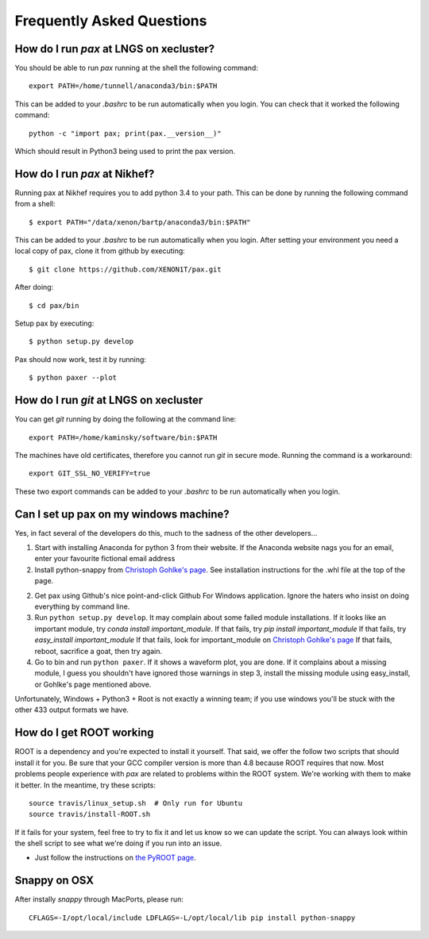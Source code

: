 ==========================
Frequently Asked Questions
==========================

----------------------------------------
How do I run `pax` at LNGS on xecluster?
----------------------------------------

You should be able to run `pax` running at the shell the following command::

  export PATH=/home/tunnell/anaconda3/bin:$PATH

This can be added to your `.bashrc` to be run automatically when you login.  You
can check that it worked the following command::

  python -c "import pax; print(pax.__version__)"

Which should result in Python3 being used to print the pax version.


----------------------------------------
How do I run `pax` at Nikhef?
----------------------------------------

Running pax at Nikhef requires you to add python 3.4 to your path.
This can be done by running the following command from a shell::

  $ export PATH="/data/xenon/bartp/anaconda3/bin:$PATH"

This can be added to your `.bashrc` to be run automatically when you login.
After setting your environment you need a local copy of pax, clone it
from github by executing::

  $ git clone https://github.com/XENON1T/pax.git
  
After doing::

  $ cd pax/bin

Setup pax by executing::

  $ python setup.py develop
  
Pax should now work, test it by running::

  $ python paxer --plot

---------------------------------------
How do I run `git` at LNGS on xecluster
---------------------------------------

You can get `git` running by doing the following at the command line::

  export PATH=/home/kaminsky/software/bin:$PATH

The machines have old certificates, therefore you cannot run `git` in secure
mode.  Running the command is a workaround::

  export GIT_SSL_NO_VERIFY=true

These two export commands can be added to your `.bashrc` to be run automatically
when you login.


---------------------------------------
Can I set up pax on my windows machine?
---------------------------------------

Yes, in fact several of the developers do this, much to the sadness of the other developers...

1. Start with installing Anaconda for python 3 from their website. If the Anaconda website nags you for an email,
   enter your favourite fictional email address
2. Install python-snappy from `Christoph Gohlke's page <http://www.lfd.uci.edu/~gohlke/pythonlibs/>`_.
   See installation instructions for the .whl file at the top of the page.
2. Get pax using Github's nice point-and-click Github For Windows application.
   Ignore the haters who insist on doing everything by command line.
3. Run ``python setup.py develop``.
   It may complain about some failed module installations.
   If it looks like an important module, try `conda install important_module`.
   If that fails, try `pip install important_module`
   If that fails, try `easy_install important_module`
   If that fails, look for important_module on `Christoph Gohlke's page <http://www.lfd.uci.edu/~gohlke/pythonlibs/>`_
   If that fails, reboot, sacrifice a goat, then try again.
4. Go to bin and run ``python paxer``. If it shows a waveform plot, you are done.
   If it complains about a missing module, I guess you shouldn't have ignored those warnings in step 3,
   install the missing module using easy_install, or Gohlke's page mentioned above.

Unfortunately, Windows + Python3 + Root is not exactly a winning team; if you use windows you'll be stuck
with the other 433 output formats we have.

-------------------------
How do I get ROOT working
-------------------------

ROOT is a dependency and you're expected to install it yourself.  That said, we offer the follow two scripts that should install it for you.  Be sure that your GCC compiler version is more than 4.8 because ROOT requires that now.  Most problems people experience with `pax` are related to problems within the ROOT system.  We're working with them to make it better.  In the meantime, try these scripts::

  
  source travis/linux_setup.sh  # Only run for Ubuntu
  source travis/install-ROOT.sh
  
If it fails for your system, feel free to try to fix it and let us know so we can update the script.  You can always look within the shell script to see what we're doing if you run into an issue.

* Just follow the instructions on `the PyROOT page <https://github.com/XENON1T/pax/blob/master/docs/pyroot.rst>`_.

-------------
Snappy on OSX
-------------

After instally `snappy` through MacPorts, please run::

  CFLAGS=-I/opt/local/include LDFLAGS=-L/opt/local/lib pip install python-snappy
